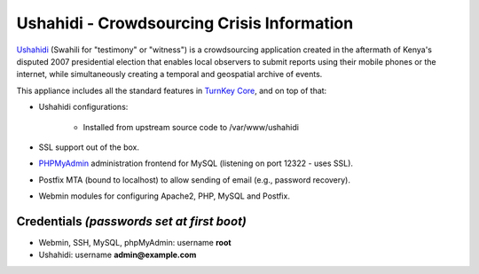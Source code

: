 Ushahidi - Crowdsourcing Crisis Information
===========================================

`Ushahidi`_ (Swahili for "testimony" or "witness") is a crowdsourcing
application created in the aftermath of Kenya's disputed 2007
presidential election that enables local observers to submit reports
using their mobile phones or the internet, while simultaneously creating
a temporal and geospatial archive of events.

This appliance includes all the standard features in `TurnKey Core`_,
and on top of that:

- Ushahidi configurations:
   
   - Installed from upstream source code to /var/www/ushahidi

- SSL support out of the box.
- `PHPMyAdmin`_ administration frontend for MySQL (listening on port
  12322 - uses SSL).
- Postfix MTA (bound to localhost) to allow sending of email (e.g.,
  password recovery).
- Webmin modules for configuring Apache2, PHP, MySQL and Postfix.

Credentials *(passwords set at first boot)*
-------------------------------------------

-  Webmin, SSH, MySQL, phpMyAdmin: username **root**
-  Ushahidi: username **admin@example.com**


.. _Ushahidi: http://ushahidi.com/
.. _TurnKey Core: http://www.turnkeylinux.org/core
.. _PHPMyAdmin: http://www.phpmyadmin.net
